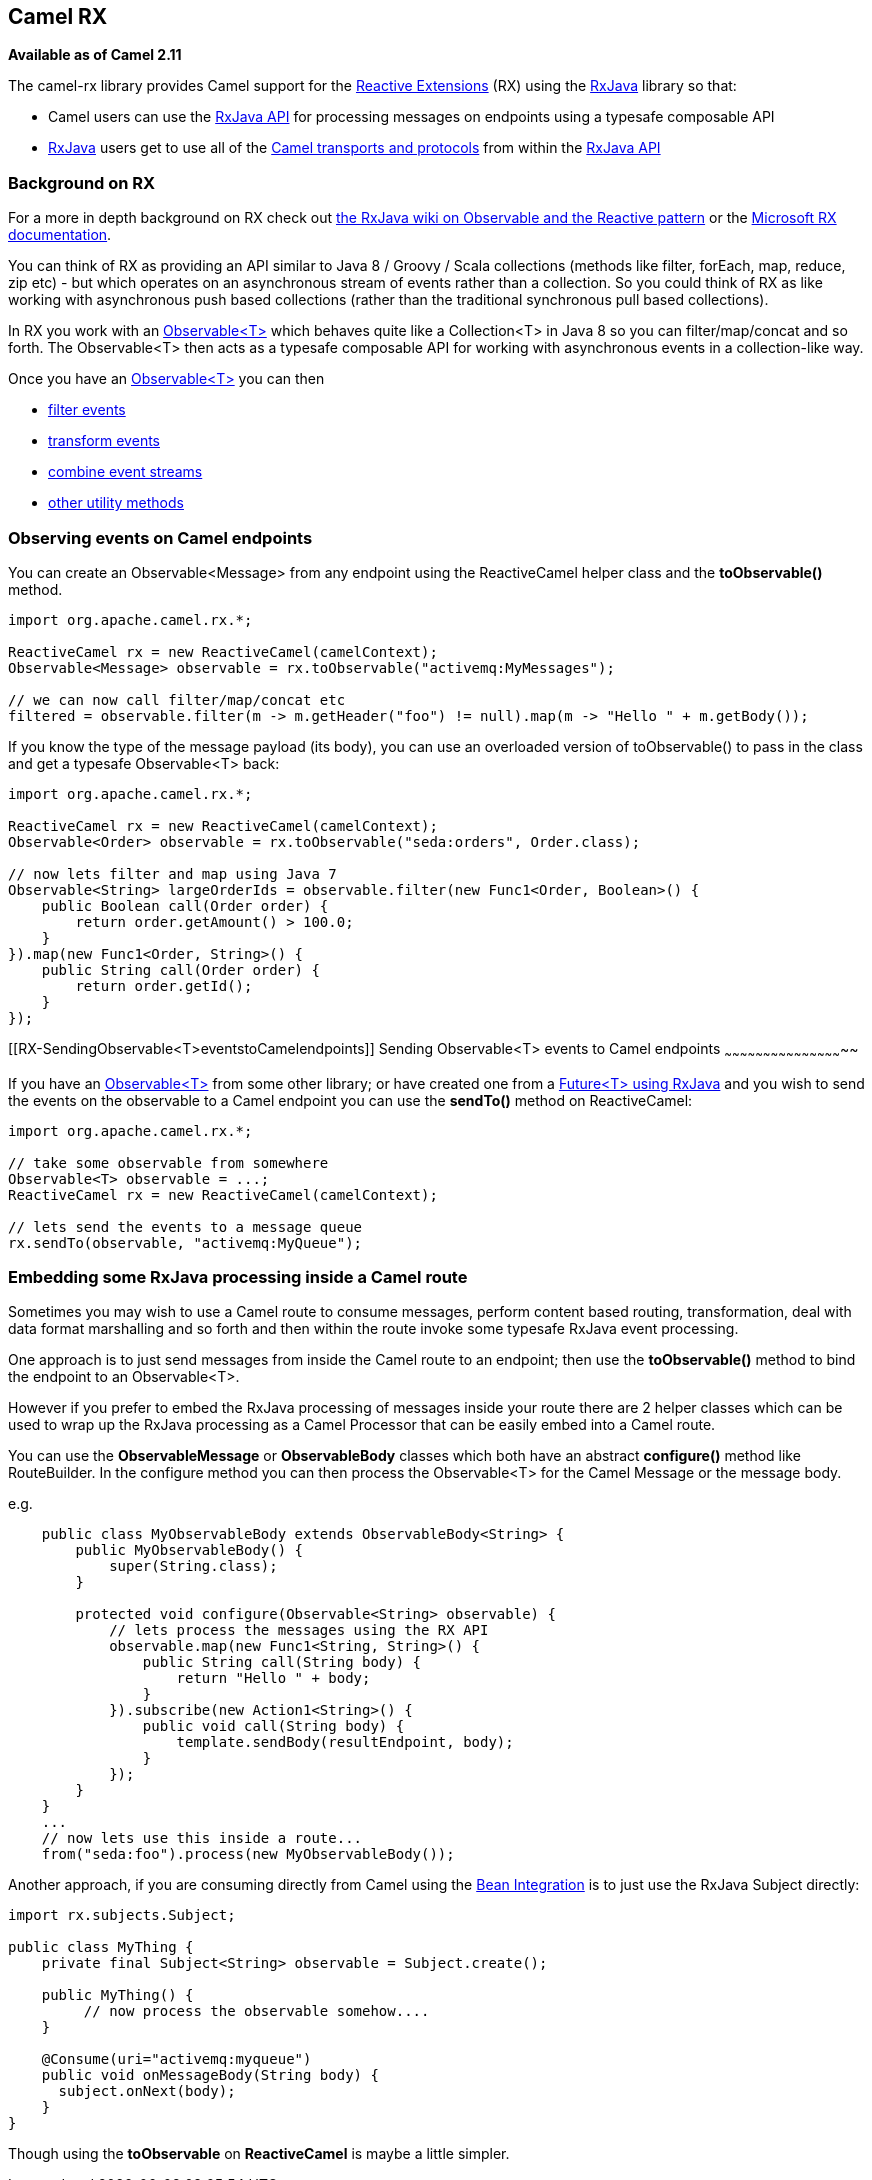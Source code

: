 [[ConfluenceContent]]
[[RX-CamelRX]]
Camel RX
--------

*Available as of Camel 2.11*

The camel-rx library provides Camel support for the
https://rx.codeplex.com/[Reactive Extensions] (RX) using the
https://github.com/Netflix/RxJava/wiki[RxJava] library so that:

* Camel users can use the
http://netflix.github.com/RxJava/javadoc/[RxJava API] for processing
messages on endpoints using a typesafe composable API
* https://github.com/Netflix/RxJava/wiki[RxJava] users get to use all of
the link:components.html[Camel transports and protocols] from within the
http://netflix.github.com/RxJava/javadoc/[RxJava API]

[[RX-BackgroundonRX]]
Background on RX
~~~~~~~~~~~~~~~~

For a more in depth background on RX check out
http://reactivex.io/documentation/observable.html[the RxJava wiki on
Observable and the Reactive pattern] or the
https://rx.codeplex.com/[Microsoft RX documentation].

You can think of RX as providing an API similar to Java 8 / Groovy /
Scala collections (methods like filter, forEach, map, reduce, zip etc) -
but which operates on an asynchronous stream of events rather than a
collection. So you could think of RX as like working with asynchronous
push based collections (rather than the traditional synchronous pull
based collections).

In RX you work with an
http://netflix.github.com/RxJava/javadoc/rx/Observable.html[Observable<T>]
which behaves quite like a Collection<T> in Java 8 so you can
filter/map/concat and so forth. The Observable<T> then acts as a
typesafe composable API for working with asynchronous events in a
collection-like way.

Once you have an
http://netflix.github.com/RxJava/javadoc/rx/Observable.html[Observable<T>]
you can then

* https://github.com/Netflix/RxJava/wiki/Filtering-Operators[filter
events]
* https://github.com/Netflix/RxJava/wiki/Transformative-Operators[transform
events]
* https://github.com/Netflix/RxJava/wiki/Combinatorial-Operators[combine
event streams]
* https://github.com/Netflix/RxJava/wiki/Utility-Operators[other utility
methods]

[[RX-ObservingeventsonCamelendpoints]]
Observing events on Camel endpoints
~~~~~~~~~~~~~~~~~~~~~~~~~~~~~~~~~~~

You can create an Observable<Message> from any endpoint using the
ReactiveCamel helper class and the *toObservable()* method.

[source,brush:,java;,gutter:,false;,theme:,Default]
----
import org.apache.camel.rx.*;

ReactiveCamel rx = new ReactiveCamel(camelContext);
Observable<Message> observable = rx.toObservable("activemq:MyMessages");

// we can now call filter/map/concat etc
filtered = observable.filter(m -> m.getHeader("foo") != null).map(m -> "Hello " + m.getBody()); 
----

If you know the type of the message payload (its body), you can use an
overloaded version of toObservable() to pass in the class and get a
typesafe Observable<T> back:

[source,brush:,java;,gutter:,false;,theme:,Default]
----
import org.apache.camel.rx.*;

ReactiveCamel rx = new ReactiveCamel(camelContext);
Observable<Order> observable = rx.toObservable("seda:orders", Order.class);

// now lets filter and map using Java 7
Observable<String> largeOrderIds = observable.filter(new Func1<Order, Boolean>() {
    public Boolean call(Order order) {
        return order.getAmount() > 100.0;
    }
}).map(new Func1<Order, String>() {
    public String call(Order order) {
        return order.getId();
    }
});
----

[[RX-SendingObservable<T>eventstoCamelendpoints]]
Sending Observable<T> events to Camel endpoints
~~~~~~~~~~~~~~~~~~~~~~~~~~~~~~~~~~~~~~~~~~~~~~~

If you have an
http://netflix.github.com/RxJava/javadoc/rx/Observable.html[Observable<T>]
from some other library; or have created one from a
http://netflix.github.com/RxJava/javadoc/rx/Observable.html#toObservable(java.util.concurrent.Future)[Future<T>
using RxJava] and you wish to send the events on the observable to a
Camel endpoint you can use the *sendTo()* method on ReactiveCamel:

[source,brush:,java;,gutter:,false;,theme:,Default]
----
import org.apache.camel.rx.*;

// take some observable from somewhere
Observable<T> observable = ...;
ReactiveCamel rx = new ReactiveCamel(camelContext);

// lets send the events to a message queue
rx.sendTo(observable, "activemq:MyQueue");
----

[[RX-EmbeddingsomeRxJavaprocessinginsideaCamelroute]]
Embedding some RxJava processing inside a Camel route
~~~~~~~~~~~~~~~~~~~~~~~~~~~~~~~~~~~~~~~~~~~~~~~~~~~~~

Sometimes you may wish to use a Camel route to consume messages, perform
content based routing, transformation, deal with data format marshalling
and so forth and then within the route invoke some typesafe RxJava event
processing.

One approach is to just send messages from inside the Camel route to an
endpoint; then use the *toObservable()* method to bind the endpoint to
an Observable<T>.

However if you prefer to embed the RxJava processing of messages inside
your route there are 2 helper classes which can be used to wrap up the
RxJava processing as a Camel Processor that can be easily embed into a
Camel route.

You can use the *ObservableMessage* or *ObservableBody* classes which
both have an abstract *configure()* method like RouteBuilder. In the
configure method you can then process the Observable<T> for the Camel
Message or the message body.

e.g.

[source,brush:,java;,gutter:,false;,theme:,Default]
----
    public class MyObservableBody extends ObservableBody<String> {
        public MyObservableBody() {
            super(String.class);
        }

        protected void configure(Observable<String> observable) {
            // lets process the messages using the RX API
            observable.map(new Func1<String, String>() {
                public String call(String body) {
                    return "Hello " + body;
                }
            }).subscribe(new Action1<String>() {
                public void call(String body) {
                    template.sendBody(resultEndpoint, body);
                }
            });
        }
    }
    ...
    // now lets use this inside a route...
    from("seda:foo").process(new MyObservableBody());
----

Another approach, if you are consuming directly from Camel using the
link:bean-integration.html[Bean Integration] is to just use the RxJava
Subject directly:

[source,brush:,java;,gutter:,false;,theme:,Default]
----
import rx.subjects.Subject;

public class MyThing {
    private final Subject<String> observable = Subject.create();
  
    public MyThing() {
         // now process the observable somehow....
    }

    @Consume(uri="activemq:myqueue")
    public void onMessageBody(String body) {
      subject.onNext(body);
    }
}
----

Though using the *toObservable* on *ReactiveCamel* is maybe a little
simpler.
